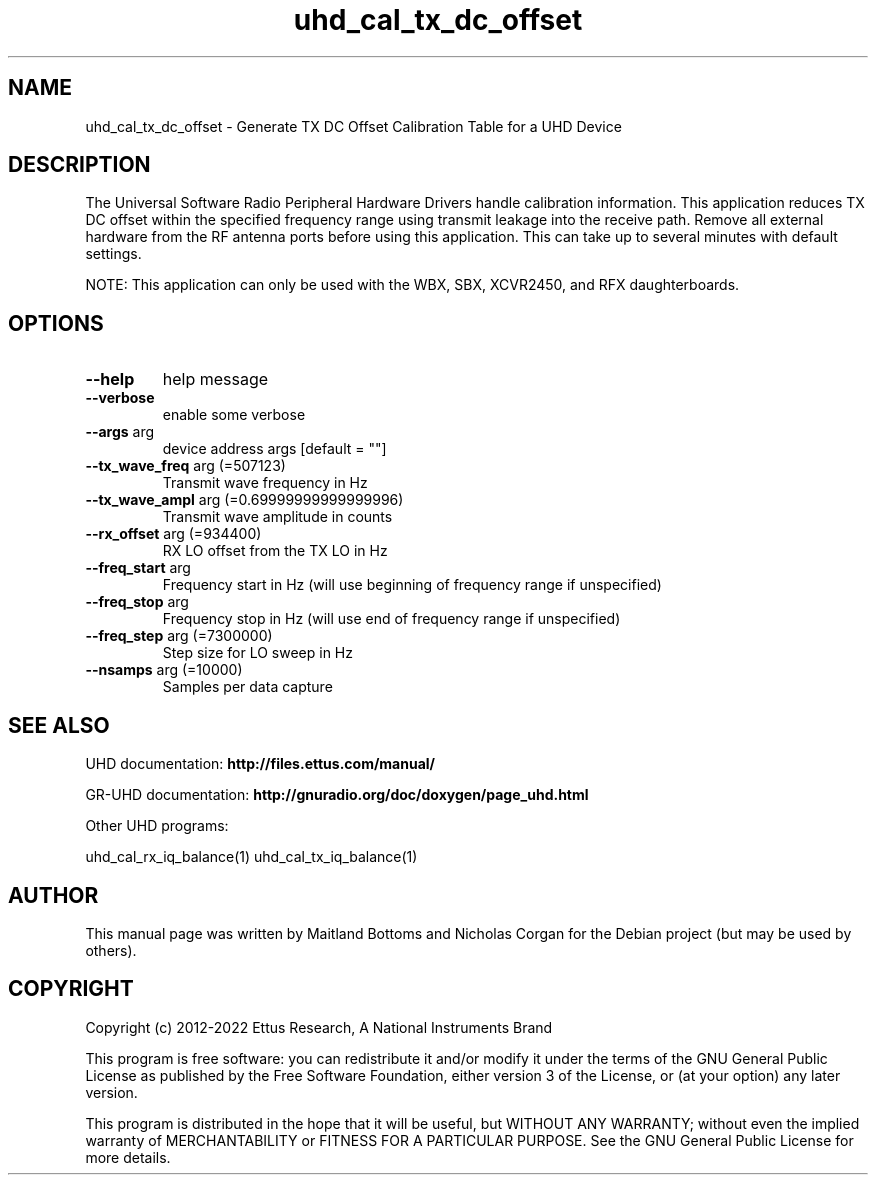 .TH "uhd_cal_tx_dc_offset" "1" "3.7.0" "UHD" "User Commands"
.SH NAME
uhd_cal_tx_dc_offset \- Generate TX DC Offset Calibration Table for a UHD Device
.SH DESCRIPTION
The Universal Software Radio Peripheral Hardware Drivers handle calibration
information. This application reduces TX DC offset within the specified frequency
range using transmit leakage into the receive path. Remove all external hardware
from the RF antenna ports before using this application. This can take up to
several minutes with default settings.
.LP
NOTE: This application can only be used with the WBX, SBX, XCVR2450, and RFX daughterboards.
.SH OPTIONS
.TP
\fB\-\-help\fR
help message
.TP
\fB\-\-verbose\fR
enable some verbose
.TP
\fB\-\-args\fR arg
device address args [default = ""]
.TP
\fB\-\-tx_wave_freq\fR arg (=507123)
Transmit wave frequency in Hz
.TP
\fB\-\-tx_wave_ampl\fR arg (=0.69999999999999996)
Transmit wave amplitude in counts
.TP
\fB\-\-rx_offset\fR arg (=934400)
RX LO offset from the TX LO in Hz
.TP
\fB\-\-freq_start\fR arg
Frequency start in Hz (will use beginning of frequency range if unspecified)
.TP
\fB\-\-freq_stop\fR arg
Frequency stop in Hz (will use end of frequency range if unspecified)
.TP
\fB\-\-freq_step\fR arg (=7300000)
Step size for LO sweep in Hz
.TP
\fB\-\-nsamps\fR arg (=10000)
Samples per data capture
.PP
.SH SEE ALSO
UHD documentation:
.B http://files.ettus.com/manual/
.LP
GR-UHD documentation:
.B http://gnuradio.org/doc/doxygen/page_uhd.html
.LP
Other UHD programs:
.sp
uhd_cal_rx_iq_balance(1) uhd_cal_tx_iq_balance(1)
.SH AUTHOR
This manual page was written by Maitland Bottoms and Nicholas Corgan
for the Debian project (but may be used by others).
.SH COPYRIGHT
Copyright (c) 2012-2022 Ettus Research, A National Instruments Brand
.LP
This program is free software: you can redistribute it and/or modify
it under the terms of the GNU General Public License as published by
the Free Software Foundation, either version 3 of the License, or
(at your option) any later version.
.LP
This program is distributed in the hope that it will be useful,
but WITHOUT ANY WARRANTY; without even the implied warranty of
MERCHANTABILITY or FITNESS FOR A PARTICULAR PURPOSE.  See the
GNU General Public License for more details.

